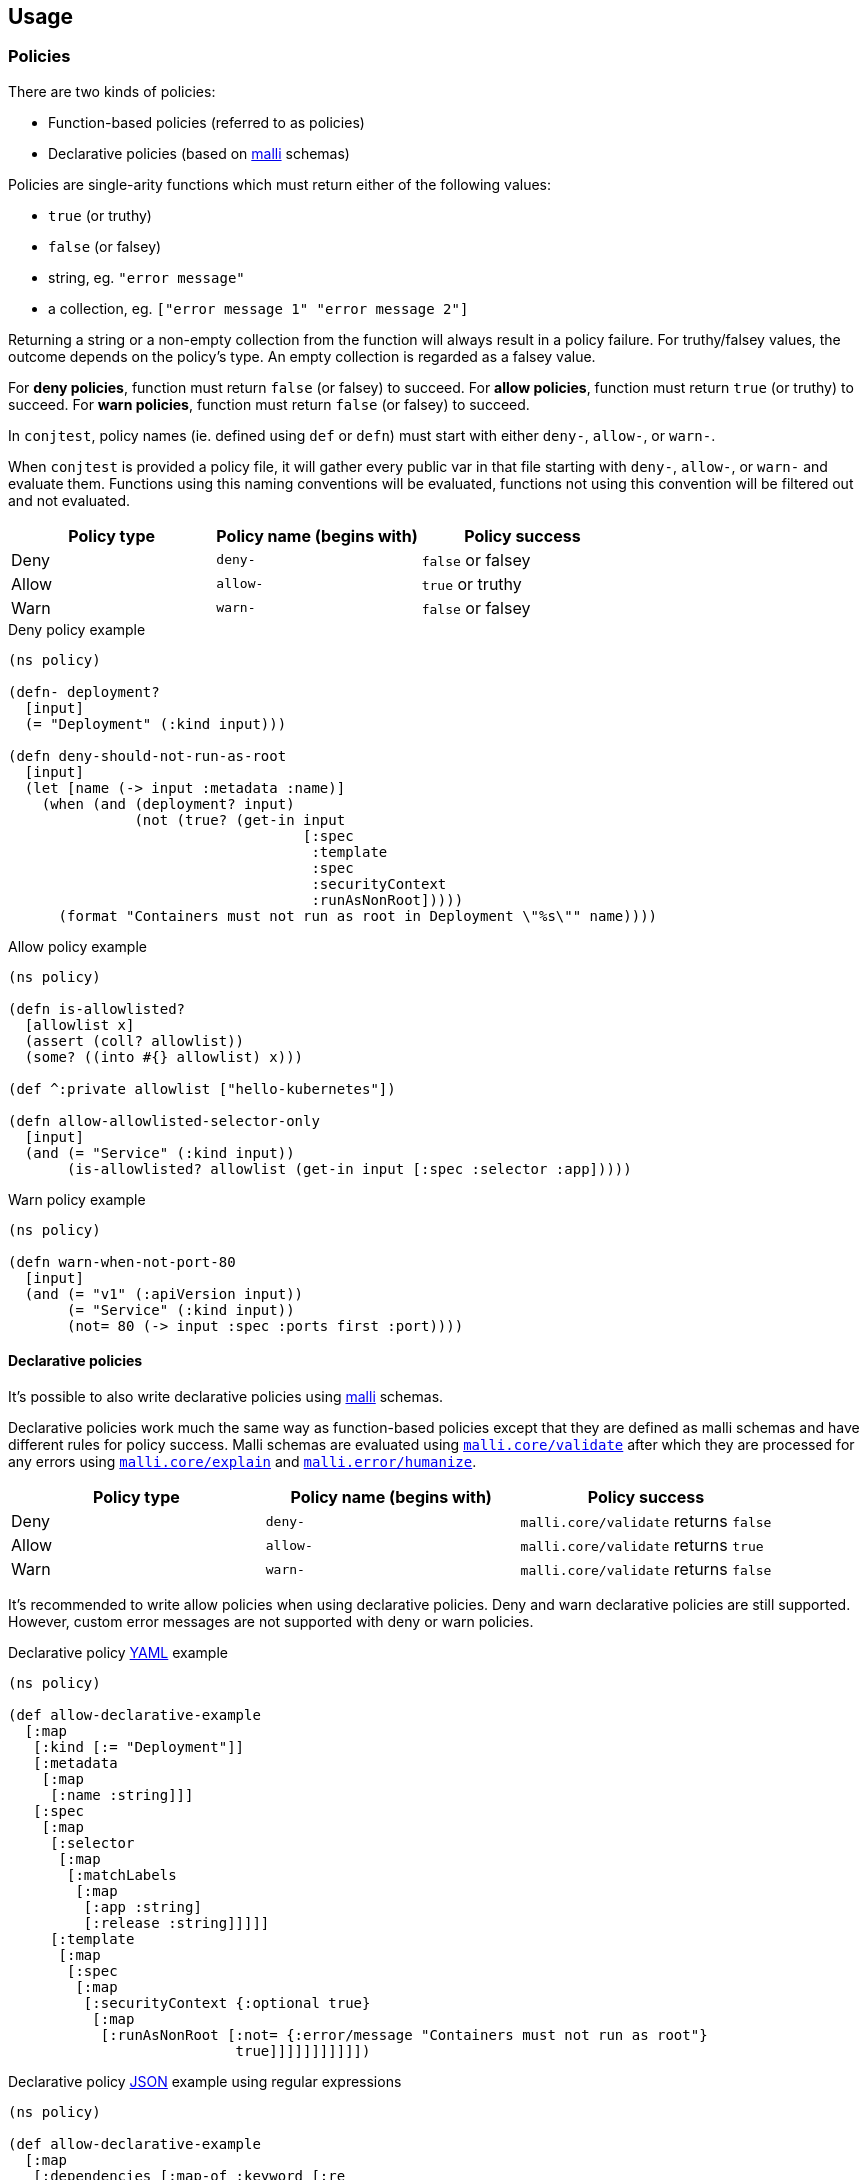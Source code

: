 [[usage]]
== Usage

=== Policies

There are two kinds of policies:

- Function-based policies (referred to as policies)
- Declarative policies (based on https://github.com/metosin/malli[malli] schemas)

Policies are single-arity functions which must return either of the following
values:

- `true` (or truthy)
- `false` (or falsey)
- string, eg. `"error message"`
- a collection, eg. `["error message 1" "error message 2"]`

Returning a string or a non-empty collection from the function will always
result in a policy failure. For truthy/falsey values, the outcome depends on
the policy's type. An empty collection is regarded as a falsey value.

For *deny policies*, function must return `false` (or falsey) to succeed.  For
*allow policies*, function must return `true` (or truthy) to succeed.  For
*warn policies*, function must return `false` (or falsey) to succeed.

In `conjtest`, policy names (ie. defined using `def` or `defn`) must start with
either `deny-`, `allow-`, or `warn-`.

When `conjtest` is provided a policy file, it will gather every public var in
that file starting with `deny-`, `allow-`, or `warn-` and evaluate them.
Functions using this naming conventions will be evaluated, functions not using
this convention will be filtered out and not evaluated.

[cols="1,1,1"]
|===
|Policy type|Policy name (begins with)|Policy success

|Deny
|`deny-`
|`false` or falsey

|Allow
|`allow-`
|`true` or truthy

|Warn
|`warn-`
|`false` or falsey
|===

.Deny policy example
[source, clojure]
----
(ns policy)

(defn- deployment?
  [input]
  (= "Deployment" (:kind input)))

(defn deny-should-not-run-as-root
  [input]
  (let [name (-> input :metadata :name)]
    (when (and (deployment? input)
               (not (true? (get-in input
                                   [:spec
                                    :template
                                    :spec
                                    :securityContext
                                    :runAsNonRoot]))))
      (format "Containers must not run as root in Deployment \"%s\"" name))))
----

.Allow policy example
[source, clojure]
----
(ns policy)

(defn is-allowlisted?
  [allowlist x]
  (assert (coll? allowlist))
  (some? ((into #{} allowlist) x)))

(def ^:private allowlist ["hello-kubernetes"])

(defn allow-allowlisted-selector-only
  [input]
  (and (= "Service" (:kind input))
       (is-allowlisted? allowlist (get-in input [:spec :selector :app]))))
----

.Warn policy example
[source, clojure]
----
(ns policy)

(defn warn-when-not-port-80
  [input]
  (and (= "v1" (:apiVersion input))
       (= "Service" (:kind input))
       (not= 80 (-> input :spec :ports first :port))))
----

==== Declarative policies

It's possible to also write declarative policies using
https://github.com/metosin/malli[malli] schemas.

Declarative policies work much the same way as function-based policies except
that they are defined as malli schemas and have different rules for policy
success. Malli schemas are evaluated using
https://github.com/metosin/malli?tab=readme-ov-file#validation[`malli.core/validate`]
after which they are processed for any errors using
https://github.com/metosin/malli?tab=readme-ov-file#error-messages[`malli.core/explain`]
and
https://github.com/metosin/malli?tab=readme-ov-file#humanized-error-messages[`malli.error/humanize`].

[cols="1,1,1"]
|===
|Policy type|Policy name (begins with)|Policy success

|Deny
|`deny-`
|`malli.core/validate` returns `false`

|Allow
|`allow-`
|`malli.core/validate` returns `true`

|Warn
|`warn-`
|`malli.core/validate` returns `false`
|===

It's recommended to write allow policies when using declarative policies. Deny
and warn declarative policies are still supported. However, custom error
messages are not supported with deny or warn policies.

.Declarative policy https://github.com/ilmoraunio/conjtest/blob/main/examples/yaml/kubernetes/deployment.yaml[YAML] example
[source, clojure]
----
(ns policy)

(def allow-declarative-example
  [:map
   [:kind [:= "Deployment"]]
   [:metadata
    [:map
     [:name :string]]]
   [:spec
    [:map
     [:selector
      [:map
       [:matchLabels
        [:map
         [:app :string]
         [:release :string]]]]]
     [:template
      [:map
       [:spec
        [:map
         [:securityContext {:optional true}
          [:map
           [:runAsNonRoot [:not= {:error/message "Containers must not run as root"}
                           true]]]]]]]]]]])
----

.Declarative policy https://github.com/ilmoraunio/conjtest/tree/main/examples/json[JSON] example using regular expressions
[source, clojure]
----
(ns policy)

(def allow-declarative-example
  [:map
   [:dependencies [:map-of :keyword [:re
                                     {:error/fn (fn [{:keys [value]} _]
                                                  (format "caret ranges not allowed, version found: %s" value))}
                                     "^[0-9~]|latest|beta|>="]]]])
----

.Declarative policy https://github.com/ilmoraunio/conjtest/tree/main/examples/edn[EDN] example using Fn schemas
[source, clojure]
----
(def allow-declarative-example
  [:and
   [:map
    [:db
     [:map
      [:user :string]
      [:pwd :string]
      [:host :string]
      [:db :string]
      [:port :int]]]
    [:myapp [:map
             [:port :int]
             [:features [:set
                         [:enum :admin-panel :keyboard-shortcuts]]]
             [:foo
              [:map
               [:hostname :string]
               [:api-keys [:vector :string]]
               [:recheck-frequency :string]]]
             [:forever-date inst?]
             [:process-pool :int]]]
    [:log :keyword]
    [:env [:enum :production]]]
   [:fn {:error/message "Applications in the production environment should have error only logging"}
    (fn [input]
      (and (= :production (:env input))
           (= :error (:log input))))]])
----

More declarative policy examples
https://github.com/search?q=repo%3Ailmoraunio%2Fconjtest+%22def+allow-declarative-example%22&type=code[here].

=== Policy metadata

You can define policy name, top-level error message (if the rule otherwise
fails), and the policy type using metadata.

[cols="1,1,1"]
|===
|Supported keys|Supported values|Superseded by

| `rule/type` | `:deny`, `:allow`, `:warn` | Policy name (begins with `deny-`, `allow-`, or `warn-`)
| `rule/message` | string | Function returns an error message
|===

.Policy with custom name and error message
[source, clojure]
----
(defn ^{:rule/type :deny
        :rule/message "port should be 80"}
      differently-named-deny-rule
  [input]
  (and (= "v1" (:apiVersion input))
       (= "Service" (:kind input))
       (not= 80 (-> input :spec :ports first :port))))
----

=== Running policies

Once you have a configuration file and a policy, you can perform policy testing
using the following command syntax:

[source, bash]
----
conjtest test <configuration_file> [configuration_file [...]] [flags]
----

You can provide file(s) directly, use globs, or directories for both
configuration files and policies.

.Basic example
[source, bash]
----
conjtest test infra/deployment.yaml --policy policies/policy.clj
----

.Multiple files
[source, bash]
----
conjtest test infra/deployment.yaml infra/my-other-deployment.yml --policy policies/policy.clj --policy other_policies/another-policy.clj
----

.Glob support
[source, bash]
----
conjtest test infra/**/*.{yaml,yml} --policy **/*.clj
----

.Directories support
[source, bash]
----
conjtest test infra/ --policy policies/
----

=== Exit codes

`conjtest test` command normally returns exit code 0 on success. Failing deny
or allow policies result in exit code 1.  Warn policies will result in exit
code 0.

=== --fail-on-warn

If the option `--fail-on-warn` is provided to the `conjtest test` command, then
failing warn policies result in error code 1. Failing deny policies will result
in exit code 2.

=== Supported runtime libraries

Policies are run using Babashka/Clojure runtime. Conjtest runs policies inside
a https://github.com/babashka/sci[SCI] sandbox which places limitations on code
that can be run.

Currently, **only** the following namespaces (and their contents) can be
required:

- `clojure.core`
- `clojure.set`
- `clojure.edn`
- `clojure.repl`
- `clojure.string`
- `clojure.walk`
- `clojure.template`
- Locally defined namespaces (see: xref:_local_file_requires[])

=== Keyworded keys

[sidebar]
Since 0.2.0 this behavior is provided by default when running `conjtest init`.

Some configuration formats support keyworded keys by default.

.CLI invocation example
[source, bash]
----
$ conjtest parse deps.edn

{:deps
 {org.clojure/clojure #:mvn{:version "1.12.0"},
  ilmoraunio/conjtest-clj #:local{:root "../conjtest-clj"}}}
----

To return keyworded keys for all configuration formats, you can provide the
`keywordize?` option via `--config`.

.conjtest.edn
[source, clojure]
----
{:keywordize? true}
----

.CLI invocation example
[source, bash]
----
$ conjtest parse examples/hcl2/terraform.tf --config conjtest.edn
{:resource
 {:aws_alb_listener
  {:my-alb-listener [{:port "80", :protocol "HTTP"}]},
  :aws_db_security_group {:my-group [{}]},
  :aws_s3_bucket
  {:valid
   [{:acl "private",
     :bucket "validBucket",
     :tags {:environment "prod", :owner "devops"}}]},
  :aws_security_group_rule
  {:my-rule [{:cidr_blocks ["0.0.0.0/0"], :type "ingress"}]},
  :azurerm_managed_disk
  {:source [{:encryption_settings [{:enabled false}]}]}}}

$ conjtest test examples/hcl2/terraform.tf -p examples/hcl2/policy.clj --config conjtest.edn
FAIL - examples/hcl2/terraform.tf - deny-fully-open-ingress - ASG rule ':my-rule' defines a fully open ingress
FAIL - examples/hcl2/terraform.tf - deny-http - ALB listener ':my-alb-listener' is using HTTP rather than HTTPS
FAIL - examples/hcl2/terraform.tf - deny-missing-tags - AWS resource: :aws_alb_listener named ':my-alb-listener' is missing required tags: #{:environment :owner}
FAIL - examples/hcl2/terraform.tf - deny-missing-tags - AWS resource: :aws_db_security_group named ':my-group' is missing required tags: #{:environment :owner}
FAIL - examples/hcl2/terraform.tf - deny-missing-tags - AWS resource: :aws_security_group_rule named ':my-rule' is missing required tags: #{:environment :owner}
FAIL - examples/hcl2/terraform.tf - deny-unencrypted-azure-disk - Azure disk ':source' is not encrypted

4 tests, 0 passed, 0 warnings, 4 failures
----

=== Local file requires

It's possible to require your locally defined namespaces by passing a config
file via `--config` and `:paths` key.

.CLI invocation example
[source, bash]
----
conjtest test infra/deployment.yaml --policy policies/policy.clj --config conjtest.edn
----

.conjtest.edn
[source, clojure]
----
{:paths ["policies/"]}
----

Conjtest will will recursively include namespaces of all `.clj`, `.cljc`, and
`.bb` files.

Now you can require any local Clojure namespaces.

.Policy example using local require
[source, clojure]
----
(ns conjtest.example-local-require
  (:require [conjtest.util.core :as util]))

(def ^:private allowlist ["hello-kubernetes"])

(defn allow-allowlisted-selector-only
  [input]
  (and (= "Service" (:kind input))
       (util/is-allowlisted? allowlist (get-in input [:spec :selector :app]))))
----

=== Parsing configuration files

Conjtest uses multiple parsers under-the-hood to provide wide support for
different configuration file formats, using either Clojure-based parsers or
Go-based (ie. https://conftest.dev[Conftest]-based) parsers.

Conjtest will try to parse using Clojure-based parsers if a suitable parser can
be found, otherwise it will use a Go-based parser. If a suitable parser cannot
be found, exit code 1 is returned.

Conjtest supports returning keys using keywords for Clojure-based parsers. For
Go-based parsers, keys are returned as a string by default, but can be changed
via config file (see: xref:_keyworded_keys[]).

If necessary, you can force Conjtest to use Go-based parsers via
`--go-parsers-only`.

==== Supported configuration file formats
- https://github.com/ilmoraunio/conjtest/tree/main/examples/cue[CUE]
- https://github.com/ilmoraunio/conjtest/tree/main/examples/dockerfile[Dockerfile]
- https://github.com/ilmoraunio/conjtest/tree/main/examples/dotenv[Dotenv]
- https://github.com/ilmoraunio/conjtest/tree/main/examples/edn[EDN]
- https://github.com/ilmoraunio/conjtest/tree/main/examples/hcl1[HCL1]
- https://github.com/ilmoraunio/conjtest/tree/main/examples/hcl2[HCL2]
- https://github.com/ilmoraunio/conjtest/tree/main/examples/hocon[HOCON]
- https://github.com/ilmoraunio/conjtest/tree/main/examples/ignore[Ignore]
- https://github.com/ilmoraunio/conjtest/tree/main/examples/ini[INI]
- https://github.com/ilmoraunio/conjtest/tree/main/examples/json[JSON]
- https://github.com/ilmoraunio/conjtest/tree/main/examples/jsonnet[Jsonnet]
- https://github.com/ilmoraunio/conjtest/tree/main/examples/properties[Properties]
- https://github.com/ilmoraunio/conjtest/tree/main/examples/spdx[Spdx]
- https://github.com/ilmoraunio/conjtest/tree/main/examples/toml[TOML]
- https://github.com/ilmoraunio/conjtest/tree/main/examples/vcl[VCL]
- https://github.com/ilmoraunio/conjtest/tree/main/examples/xml[XML]
- https://github.com/ilmoraunio/conjtest/tree/main/examples/yaml[YAML]
